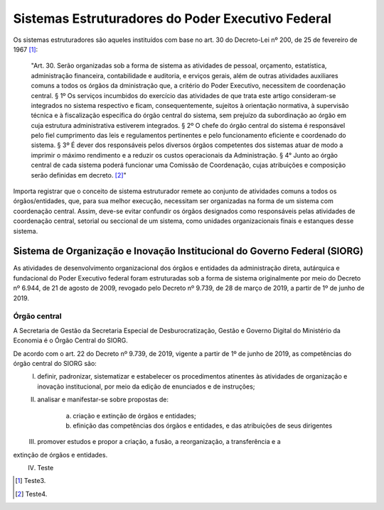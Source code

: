 Sistemas Estruturadores do Poder Executivo Federal
=====================================================

Os sistemas estruturadores são aqueles instituídos com base no art. 30 do Decreto-Lei
nº 200, de 25 de fevereiro de 1967 [#]_:

.. epigraph::
	"Art. 30. Serão organizadas sob a forma de sistema as atividades de pessoal, orçamento, estatística, administração financeira, contabilidade e auditoria, e erviços gerais, além de outras atividades auxiliares comuns a todos os órgãos da dministração que, a critério do Poder Executivo, necessitem de coordenação central.
	§ 1º Os serviços incumbidos do exercício das atividades de que trata este artigo consideram-se integrados no sistema respectivo e ficam, consequentemente, sujeitos à orientação normativa, à supervisão técnica e à fiscalização específica do órgão central do sistema, sem prejuízo da subordinação ao órgão em cuja estrutura administrativa estiverem integrados. 
	§ 2º O chefe do órgão central do sistema é responsável pelo fiel cumprimento das leis e regulamentos pertinentes e pelo funcionamento eficiente e coordenado do sistema.
	§ 3º É dever dos responsáveis pelos diversos órgãos competentes dos sistemas atuar de modo a imprimir o máximo rendimento e a reduzir os custos operacionais da Administração.
	§ 4° Junto ao órgão central de cada sistema poderá funcionar uma Comissão de Coordenação, cujas atribuições e composição serão definidas em decreto. [#]_" 

Importa registrar que o conceito de sistema estruturador remete ao conjunto de atividades comuns a todos os órgãos/entidades, que, para sua melhor execução, necessitam ser organizadas na forma de um sistema com coordenação central. Assim, deve-se evitar confundir os órgãos designados como responsáveis pelas atividades de coordenação central, setorial ou seccional de um sistema, como unidades organizacionais finais e estanques desse sistema.

Sistema de Organização e Inovação Institucional do Governo Federal (SIORG)
------------------------------------------------------------------------------

As atividades de desenvolvimento organizacional dos órgãos e entidades da administração direta, autárquica e fundacional do Poder Executivo federal foram estruturadas sob a forma de sistema originalmente por meio do Decreto nº 6.944, de 21 de agosto de 2009, revogado pelo Decreto nº 9.739, de 28 de março de 2019, a partir de 1º de junho de 2019.

Órgão central
+++++++++++++


A Secretaria de Gestão da Secretaria Especial de Desburocratização, Gestão e Governo Digital do Ministério da Economia é o Órgão Central do SIORG.

De acordo com o art. 22 do Decreto nº 9.739, de 2019, vigente a partir de 1º de junho de 2019, as competências do órgão central do SIORG são:
	I. definir, padronizar, sistematizar e estabelecer os procedimentos atinentes às atividades de organização e inovação institucional, por meio da edição de enunciados e de instruções;
	II. analisar e manifestar-se sobre propostas de:

	     a) criação e extinção de órgãos e entidades;
	     b) efinição das competências dos órgãos e entidades, e das atribuições de seus dirigentes
	III. promover estudos e propor a criação, a fusão, a reorganização, a transferência e a
extinção de órgãos e entidades.
	IV. Teste	 


.. [#] Teste3.
.. [#] Teste4.